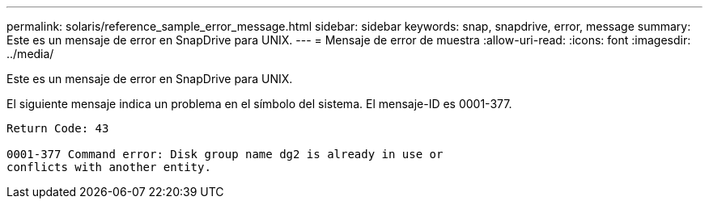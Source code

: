 ---
permalink: solaris/reference_sample_error_message.html 
sidebar: sidebar 
keywords: snap, snapdrive, error, message 
summary: Este es un mensaje de error en SnapDrive para UNIX. 
---
= Mensaje de error de muestra
:allow-uri-read: 
:icons: font
:imagesdir: ../media/


[role="lead"]
Este es un mensaje de error en SnapDrive para UNIX.

El siguiente mensaje indica un problema en el símbolo del sistema. El mensaje-ID es 0001-377.

[listing]
----
Return Code: 43

0001-377 Command error: Disk group name dg2 is already in use or
conflicts with another entity.
----